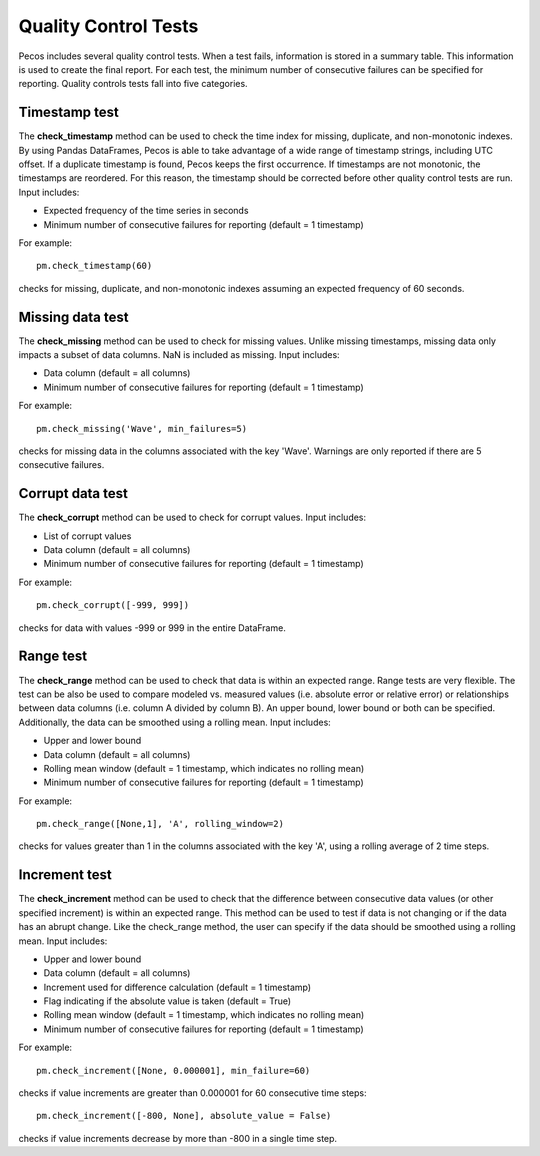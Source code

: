 Quality Control Tests
======================

Pecos includes several quality control tests.
When a test fails, information is stored in a summary table.  This
information is used to create the final report. For each test, the 
minimum number of consecutive failures can be specified for reporting.
Quality controls tests fall into five categories.  

Timestamp test
--------------------
The **check_timestamp** method can be used to check the time index for missing, 
duplicate, and non-monotonic indexes.  By using Pandas DataFrames, 
Pecos is able to take advantage of a wide range of timestamp strings, including
UTC offset. If a duplicate timestamp is found, Pecos keeps the first occurrence.  
If timestamps are not monotonic, the timestamps are reordered.
For this reason, the timestamp should be corrected before other quality control 
tests are run.
Input includes:

* Expected frequency of the time series in seconds

* Minimum number of consecutive failures for reporting (default = 1 timestamp)

For example::

	pm.check_timestamp(60)

checks for missing, duplicate, and non-monotonic indexes assuming an expected 
frequency of 60 seconds.
	
Missing data test
--------------------
The **check_missing** method can be used to check for missing values.  
Unlike missing timestamps, missing data only impacts a subset of data columns.
NaN is included as missing.
Input includes:

* Data column (default = all columns)

* Minimum number of consecutive failures for reporting (default = 1 timestamp)

For example::

	pm.check_missing('Wave', min_failures=5)

checks for missing data in the columns associated with the key 'Wave'.  Warnings 
are only reported if there are 5 consecutive failures.

Corrupt data test
--------------------
The **check_corrupt** method can be used to check for corrupt values. 
Input includes:

* List of corrupt values

* Data column (default = all columns)

* Minimum number of consecutive failures for reporting (default = 1 timestamp)

For example::

	pm.check_corrupt([-999, 999])

checks for data with values -999 or 999 in the entire DataFrame.

Range test
--------------------
The **check_range** method can be used to check that data is within an expected range.
Range tests are very flexible.  The test can be also be used to compare modeled
vs. measured values (i.e. absolute error or relative error) or 
relationships between data columns (i.e. column A divided by column B). 
An upper bound, lower bound or both can be specified.  
Additionally, the data can be smoothed using a rolling mean.
Input includes:

* Upper and lower bound

* Data column (default = all columns)

* Rolling mean window (default = 1 timestamp, which indicates no rolling mean)

* Minimum number of consecutive failures for reporting (default = 1 timestamp)

For example::

	pm.check_range([None,1], 'A', rolling_window=2)

checks for values greater than 1 in the columns associated with the key 'A', 
using a rolling average of 2 time steps.

Increment test
--------------------
The **check_increment** method can be used to check that the difference between 
consecutive data values (or other specified increment) is within an expected range.
This method can be used to test if data is not changing or if the data has an 
abrupt change.  Like the check_range method, the user can specify if the data
should be smoothed using a rolling mean.  
Input includes:

* Upper and lower bound

* Data column (default = all columns)

* Increment used for difference calculation (default = 1 timestamp)

* Flag indicating if the absolute value is taken (default = True)

* Rolling mean window (default = 1 timestamp, which indicates no rolling mean)

* Minimum number of consecutive failures for reporting (default = 1 timestamp)

For example::

	pm.check_increment([None, 0.000001], min_failure=60)

checks if value increments are greater than 0.000001 for 60 consecutive time steps::

	pm.check_increment([-800, None], absolute_value = False)

checks if value increments decrease by more than -800 in a single time step.

